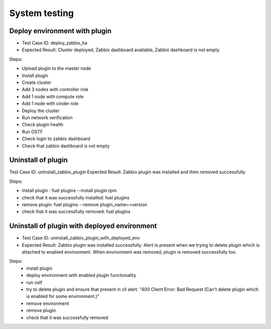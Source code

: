 ==============
System testing
==============

Deploy environment with plugin
==============================

* Test Case ID:  deploy_zabbix_ha
* Expected Result: Cluster deployed, Zabbix dashboard available, Zabbix dashboard is not empty

Steps:

* Upload plugin to the master node
* Install plugin
* Create cluster
* Add 3 nodes with controller role
* Add 1 node with compute role
* Add 1 node with cinder role
* Deploy the cluster
* Run network verification
* Check plugin health
* Run OSTF
* Check login to zabbix dashboard
* Check that zabbix dashboard is not empty

Uninstall of plugin
===================

Test Case ID: uninstall_zabbix_plugin
Expected Result: Zabbix plugin was installed and then removed successfully

Steps:

* install plugin : fuel plugins --install  plugin.rpm
* check that it was successfully installed: fuel plugins
* remove plugin:  fuel plugins --remove plugin_name==version
* check that it was successfully removed: fuel plugins

Uninstall of plugin with deployed environment
=============================================

* Test Case ID: uninstall_zabbix_plugin_with_deployed_env
* Expected Result: Zabbix plugin was installed successfully.  Alert is present when we trying to delete plugin  which is attached to enabled environment.  When environment was removed, plugin is removed successfully too.


Steps:
 * install plugin
 * deploy environment with enabled plugin functionality
 * run ostf
 * try to delete plugin and ensure that present in cli alert: "400 Client Error: Bad Request (Can't delete plugin which is enabled for some environment.)"
 * remove environment
 * remove plugin
 * check that it was successfully removed
